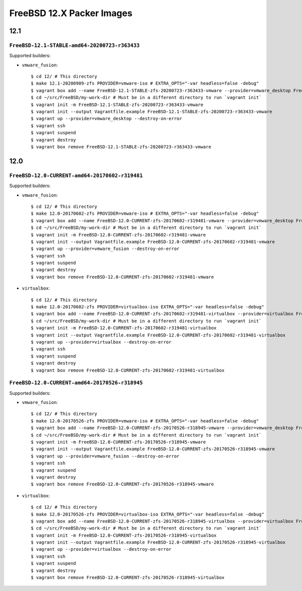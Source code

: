FreeBSD 12.X Packer Images
==========================

12.1
----

``FreeBSD-12.1-STABLE-amd64-20200723-r363433``
^^^^^^^^^^^^^^^^^^^^^^^^^^^^^^^^^^^^^^^^^^^^^^^

Supported builders:

- ``vmware_fusion``::

    $ cd 12/ # This directory
    $ make 12.1-20200909-zfs PROVIDER=vmware-iso # EXTRA_OPTS="-var headless=false -debug"
    $ vagrant box add --name FreeBSD-12.1-STABLE-zfs-20200723-r363433-vmware --provider=vmware_desktop FreeBSD-12.1-STABLE-zfs-20200723-r363433-vmware.box
    $ cd ~/src/FreeBSD/my-work-dir # Must be in a different directory to run `vagrant init`
    $ vagrant init -m FreeBSD-12.1-STABLE-zfs-20200723-r363433-vmware
    $ vagrant init --output Vagrantfile.example FreeBSD-12.1-STABLE-zfs-20200723-r363433-vmware
    $ vagrant up --provider=vmware_desktop --destroy-on-error
    $ vagrant ssh
    $ vagrant suspend
    $ vagrant destroy
    $ vagrant box remove FreeBSD-12.1-STABLE-zfs-20200723-r363433-vmware




12.0
----

``FreeBSD-12.0-CURRENT-amd64-20170602-r319481``
^^^^^^^^^^^^^^^^^^^^^^^^^^^^^^^^^^^^^^^^^^^^^^^

Supported builders:

- ``vmware_fusion``::

    $ cd 12/ # This directory
    $ make 12.0-20170602-zfs PROVIDER=vmware-iso # EXTRA_OPTS="-var headless=false -debug"
    $ vagrant box add --name FreeBSD-12.0-CURRENT-zfs-20170602-r319481-vmware --provider=vmware_desktop FreeBSD-12.0-CURRENT-zfs-20170602-r319481-vmware.box
    $ cd ~/src/FreeBSD/my-work-dir # Must be in a different directory to run `vagrant init`
    $ vagrant init -m FreeBSD-12.0-CURRENT-zfs-20170602-r319481-vmware
    $ vagrant init --output Vagrantfile.example FreeBSD-12.0-CURRENT-zfs-20170602-r319481-vmware
    $ vagrant up --provider=vmware_fusion --destroy-on-error
    $ vagrant ssh
    $ vagrant suspend
    $ vagrant destroy
    $ vagrant box remove FreeBSD-12.0-CURRENT-zfs-20170602-r319481-vmware

- ``virtualbox``::

    $ cd 12/ # This directory
    $ make 12.0-20170602-zfs PROVIDER=virtualbox-iso EXTRA_OPTS="-var headless=false -debug"
    $ vagrant box add --name FreeBSD-12.0-CURRENT-zfs-20170602-r319481-virtualbox --provider=virtualbox FreeBSD-12.0-CURRENT-zfs-20170602-r319481-virtualbox.box
    $ cd ~/src/FreeBSD/my-work-dir # Must be in a different directory to run `vagrant init`
    $ vagrant init -m FreeBSD-12.0-CURRENT-zfs-20170602-r319481-virtualbox
    $ vagrant init --output Vagrantfile.example FreeBSD-12.0-CURRENT-zfs-20170602-r319481-virtualbox
    $ vagrant up --provider=virtualbox --destroy-on-error
    $ vagrant ssh
    $ vagrant suspend
    $ vagrant destroy
    $ vagrant box remove FreeBSD-12.0-CURRENT-zfs-20170602-r319481-virtualbox

``FreeBSD-12.0-CURRENT-amd64-20170526-r318945``
^^^^^^^^^^^^^^^^^^^^^^^^^^^^^^^^^^^^^^^^^^^^^^^

Supported builders:

- ``vmware_fusion``::

    $ cd 12/ # This directory
    $ make 12.0-20170526-zfs PROVIDER=vmware-iso # EXTRA_OPTS="-var headless=false -debug"
    $ vagrant box add --name FreeBSD-12.0-CURRENT-zfs-20170526-r318945-vmware --provider=vmware_desktop FreeBSD-12.0-CURRENT-zfs-20170526-r318945-vmware.box
    $ cd ~/src/FreeBSD/my-work-dir # Must be in a different directory to run `vagrant init`
    $ vagrant init -m FreeBSD-12.0-CURRENT-zfs-20170526-r318945-vmware
    $ vagrant init --output Vagrantfile.example FreeBSD-12.0-CURRENT-zfs-20170526-r318945-vmware
    $ vagrant up --provider=vmware_fusion --destroy-on-error
    $ vagrant ssh
    $ vagrant suspend
    $ vagrant destroy
    $ vagrant box remove FreeBSD-12.0-CURRENT-zfs-20170526-r318945-vmware

- ``virtualbox``::

    $ cd 12/ # This directory
    $ make 12.0-20170526-zfs PROVIDER=virtualbox-iso EXTRA_OPTS="-var headless=false -debug"
    $ vagrant box add --name FreeBSD-12.0-CURRENT-zfs-20170526-r318945-virtualbox --provider=virtualbox FreeBSD-12.0-CURRENT-zfs-20170526-r318945-virtualbox.box
    $ cd ~/src/FreeBSD/my-work-dir # Must be in a different directory to run `vagrant init`
    $ vagrant init -m FreeBSD-12.0-CURRENT-zfs-20170526-r318945-virtualbox
    $ vagrant init --output Vagrantfile.example FreeBSD-12.0-CURRENT-zfs-20170526-r318945-virtualbox
    $ vagrant up --provider=virtualbox --destroy-on-error
    $ vagrant ssh
    $ vagrant suspend
    $ vagrant destroy
    $ vagrant box remove FreeBSD-12.0-CURRENT-zfs-20170526-r318945-virtualbox
